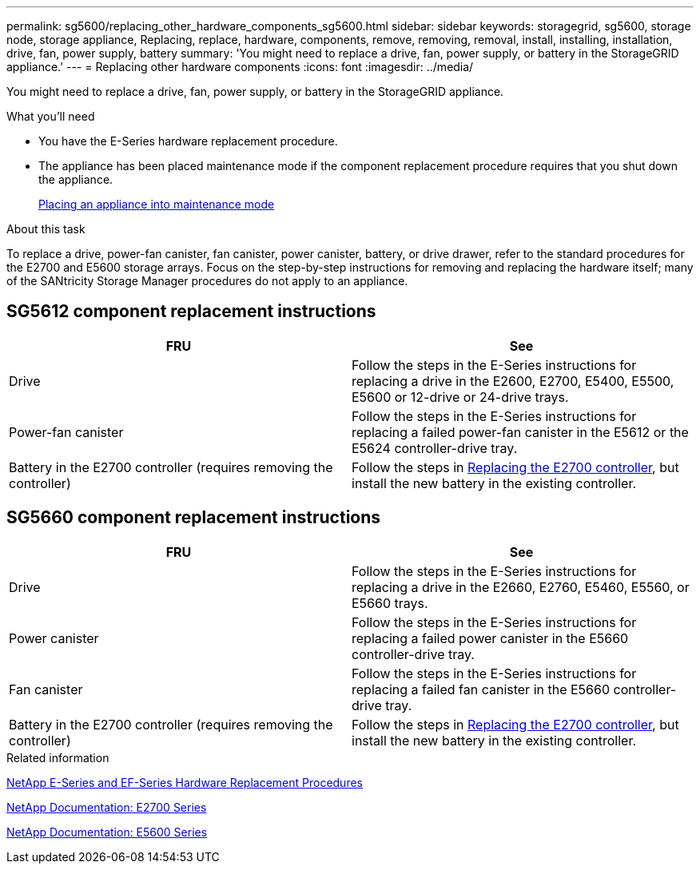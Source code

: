 ---
permalink: sg5600/replacing_other_hardware_components_sg5600.html
sidebar: sidebar
keywords: storagegrid, sg5600, storage node, storage appliance, Replacing, replace, hardware, components, remove, removing, removal, install, installing, installation, drive, fan, power supply, battery 
summary: 'You might need to replace a drive, fan, power supply, or battery in the StorageGRID appliance.'
---
= Replacing other hardware components
:icons: font
:imagesdir: ../media/

[.lead]
You might need to replace a drive, fan, power supply, or battery in the StorageGRID appliance.

.What you'll need

* You have the E-Series hardware replacement procedure.
* The appliance has been placed maintenance mode if the component replacement procedure requires that you shut down the appliance.
+
xref:placing_appliance_into_maintenance_mode.adoc[Placing an appliance into maintenance mode]

.About this task

To replace a drive, power-fan canister, fan canister, power canister, battery, or drive drawer, refer to the standard procedures for the E2700 and E5600 storage arrays. Focus on the step-by-step instructions for removing and replacing the hardware itself; many of the SANtricity Storage Manager procedures do not apply to an appliance.

== SG5612 component replacement instructions

[options="header"]
|===
| FRU| See
a|
Drive
a|
Follow the steps in the E-Series instructions for replacing a drive in the E2600, E2700, E5400, E5500, E5600 or 12-drive or 24-drive trays.
a|
Power-fan canister
a|
Follow the steps in the E-Series instructions for replacing a failed power-fan canister in the E5612 or the E5624 controller-drive tray.
a|
Battery in the E2700 controller (requires removing the controller)
a|
Follow the steps in xref:replacing_e2700_controller.adoc[Replacing the E2700 controller], but install the new battery in the existing controller.
a|
|===

== SG5660 component replacement instructions

[options="header"]
|===
| FRU| See
a|
Drive
a|
Follow the steps in the E-Series instructions for replacing a drive in the E2660, E2760, E5460, E5560, or E5660 trays.
a|
Power canister
a|
Follow the steps in the E-Series instructions for replacing a failed power canister in the E5660 controller-drive tray.
a|
Fan canister
a|
Follow the steps in the E-Series instructions for replacing a failed fan canister in the E5660 controller-drive tray.
a|
Battery in the E2700 controller (requires removing the controller)
a|
Follow the steps in xref:replacing_e2700_controller.adoc[Replacing the E2700 controller], but install the new battery in the existing controller.
|===

.Related information

https://mysupport.netapp.com/info/web/ECMP11751516.html[NetApp E-Series and EF-Series Hardware Replacement Procedures^]

http://mysupport.netapp.com/documentation/productlibrary/index.html?productID=61765[NetApp Documentation: E2700 Series^]

http://mysupport.netapp.com/documentation/productlibrary/index.html?productID=61893[NetApp Documentation: E5600 Series^]
